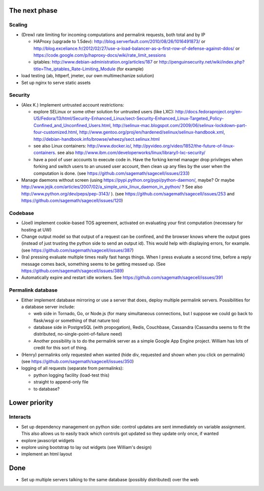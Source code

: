 The next phase
==============

Scaling
-------
* (Drew) rate limiting for incoming computations and permalink requests, both total and by IP

  * HAProxy (upgrade to 1.5dev): http://blog.serverfault.com/2010/08/26/1016491873/ or http://blog.exceliance.fr/2012/02/27/use-a-load-balancer-as-a-first-row-of-defense-against-ddos/ or https://code.google.com/p/haproxy-docs/wiki/rate_limit_sessions
  * iptables: http://www.debian-administration.org/articles/187 or http://penguinsecurity.net/wiki/index.php?title=The_iptables_Rate-Limiting_Module (for example)
* load testing (ab, httperf, jmeter, our own multimechanize solution)
* Set up nginx to serve static assets


Security
--------
* (Alex K.) Implement untrusted account restrictions:

  * explore SELinux or some other solution for untrusted users (like LXC):
    http://docs.fedoraproject.org/en-US/Fedora/13/html/Security-Enhanced_Linux/sect-Security-Enhanced_Linux-Targeted_Policy-Confined_and_Unconfined_Users.html,
    http://selinux-mac.blogspot.com/2009/06/selinux-lockdown-part-four-customized.html,
    http://www.gentoo.org/proj/en/hardened/selinux/selinux-handbook.xml, http://debian-handbook.info/browse/wheezy/sect.selinux.html
  * see also Linux containers: http://www.docker.io/, http://pyvideo.org/video/1852/the-future-of-linux-containers.  see also http://www.ibm.com/developerworks/linux/library/l-lxc-security/
  * have a pool of user accounts to execute code in.  Have the forking kernel manager drop privileges when forking and switch users to an unused user account, then clean up any files by the user when the computation is done. (see https://github.com/sagemath/sagecell/issues/233)
* Manage daemons without screen (using https://pypi.python.org/pypi/python-daemon/, maybe?  Or maybe http://www.jejik.com/articles/2007/02/a_simple_unix_linux_daemon_in_python/ ?  See also http://www.python.org/dev/peps/pep-3143/ ). (see https://github.com/sagemath/sagecell/issues/253 and https://github.com/sagemath/sagecell/issues/120)

Codebase
--------
* (Joel) implement cookie-based TOS agreement, activated on evaluating your first computation (necessary for hosting at UW)
* Change output model so that output of a request can be confined, and
  the browser knows where the output goes (instead of just trusting
  the python side to send an output id).  This would help with displaying errors, for example. (see https://github.com/sagemath/sagecell/issues/387)
* (Ira) pressing evaluate multiple times really fast hangs things.  When I press evaluate a second time, before a reply message comes back, something seems to be getting messed up. (See https://github.com/sagemath/sagecell/issues/389)
* Automatically expire and restart idle workers.  See https://github.com/sagemath/sagecell/issues/391

Permalink database
------------------
* Either implement database mirroring or use a server that does, deploy multiple permalink servers.  Possibilities for a database server include:

  * web side in Tornado, Go, or Node.js (for many simultaneous connections, but I suppose we could go back to flask/wsgi or something of that nature too)
  * database side in PostgreSQL (with propogation), Redis, Couchbase, Cassandra (Cassandra seems to fit the distributed, no-single-point-of-failure need)
  * Another possibility is to do the permalink server as a simple Google App Engine project.  William has lots of credit for this sort of thing.
* (Henry) permalinks only requested when wanted (hide div, requested and shown when you click on permalink) (see https://github.com/sagemath/sagecell/issues/350)
* logging of all requests (separate from permalinks): 

  * python logging facility (load-test this)
  * straight to append-only file
  * to database?

Lower priority
==============

Interacts
---------
* Set up dependency management on python side: control updates are sent immediately on variable assignment.  This also allows us to easily track which controls got updated so they update only once, if wanted
* explore javascript widgets
* explore using bootstrap to lay out widgets (see William's design)
* implement an html layout


Done
====
* Set up multiple servers talking to the same database (possibly distributed) over the web
